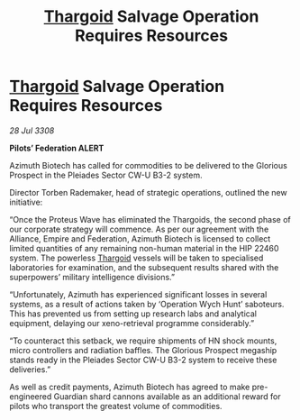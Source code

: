 :PROPERTIES:
:ID:       76eb648e-a431-4092-a5e7-7bd3418f31f2
:END:
#+title: [[id:09343513-2893-458e-a689-5865fdc32e0a][Thargoid]] Salvage Operation Requires Resources
#+filetags: :galnet:

* [[id:09343513-2893-458e-a689-5865fdc32e0a][Thargoid]] Salvage Operation Requires Resources

/28 Jul 3308/

*Pilots’ Federation ALERT* 

Azimuth Biotech has called for commodities to be delivered to the Glorious Prospect in the Pleiades Sector CW-U B3-2 system. 

Director Torben Rademaker, head of strategic operations, outlined the new initiative: 

“Once the Proteus Wave has eliminated the Thargoids, the second phase of our corporate strategy will commence. As per our agreement with the Alliance, Empire and Federation, Azimuth Biotech is licensed to collect limited quantities of any remaining non-human material in the HIP 22460 system. The powerless [[id:09343513-2893-458e-a689-5865fdc32e0a][Thargoid]] vessels will be taken to specialised laboratories for examination, and the subsequent results shared with the superpowers’ military intelligence divisions.” 

“Unfortunately, Azimuth has experienced significant losses in several systems, as a result of actions taken by ‘Operation Wych Hunt’ saboteurs. This has prevented us from setting up research labs and analytical equipment, delaying our xeno-retrieval programme considerably.” 

“To counteract this setback, we require shipments of HN shock mounts, micro controllers and radiation baffles. The Glorious Prospect megaship stands ready in the Pleiades Sector CW-U B3-2 system to receive these deliveries.” 

As well as credit payments, Azimuth Biotech has agreed to make pre-engineered Guardian shard cannons available as an additional reward for pilots who transport the greatest volume of commodities.
